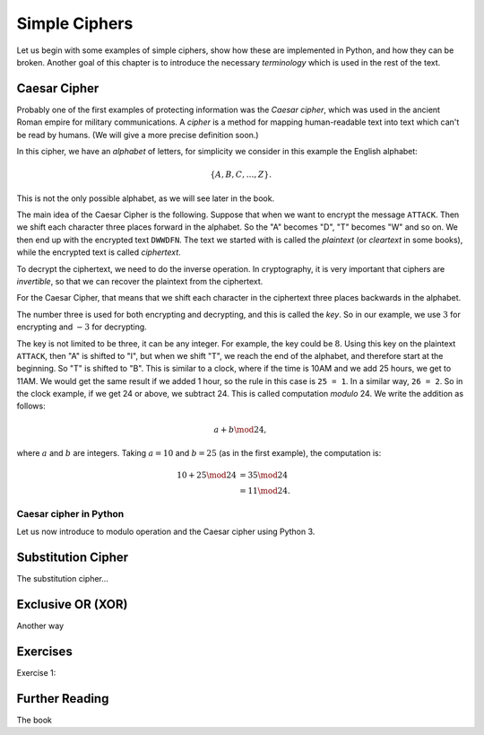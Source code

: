 .. Examples of simple ciphers, Caesar cipher, substitution cipher etc.

**************
Simple Ciphers
**************

Let us begin with some examples of simple ciphers, show how these are implemented in Python, and how they can be broken. 
Another goal of this chapter is to introduce the necessary *terminology* which is used in the rest of the text.

Caesar Cipher
=============
Probably one of the first examples of protecting information was the *Caesar cipher*, 
which was used in the ancient Roman empire for military communications. A *cipher* is a method for mapping 
human-readable text into text which can't be read by humans. (We will give a more precise definition soon.)

In this cipher, we have an *alphabet* of letters, 
for simplicity we consider in this example the English alphabet:

.. math::
    \{A, B, C, \ldots, Z\}.

This is not the only possible alphabet, as we will see later in the book.

The main idea of the Caesar Cipher is the following. Suppose that when we want to encrypt the message ``ATTACK``. 
Then we shift each character three places forward in the alphabet. So the "A" becomes "D", "T" becomes "W" and so on. 
We then end up with the encrypted text ``DWWDFN``. The text we started with is called the *plaintext* (or *cleartext* in some 
books), while the encrypted text is called *ciphertext*.

To decrypt the ciphertext, we need to do the inverse operation. In cryptography, it is very important that ciphers are 
*invertible*, so that we can recover the plaintext from the ciphertext.

For the Caesar Cipher, that means that we shift each character in the ciphertext three places backwards in the alphabet.

The number three is used for both encrypting and decrypting, and this is called the *key*. So in our example, we use 
:math:`3` for encrypting and :math:`-3` for decrypting.

The key is not limited to be three, it can be any integer. For example, the key could be :math:`8`. Using this key on the plaintext 
``ATTACK``, then "A" is shifted to "I", but when we shift "T", we reach the end of the alphabet, and therefore start at the beginning. 
So "T" is shifted to "B". This is similar to a clock, where if the time is 10AM and we add 25 hours, we get to 11AM. We would get 
the same result if we added 1 hour, so the rule in this case is ``25 = 1``. In a similar way, ``26 = 2``. So in the clock example, 
if we get 24 or above, we subtract 24. This is called computation *modulo* 24. We write the addition as follows:

.. math::
    a + b \mod 24,

where :math:`a` and :math:`b` are integers. Taking :math:`a=10` and :math:`b=25` (as in the first example), the computation is:

.. math::
    \begin{align}
    10 + 25 \mod 24 &= 35 \mod 24 \\
    &= 11 \mod 24.
    \end{align}

.. Add a figure showing the clock and its relationship to the modulo operation.

Caesar cipher in Python
-----------------------
Let us now introduce to modulo operation and the Caesar cipher using Python 3.

Substitution Cipher
===================
The substitution cipher...

Exclusive OR (XOR)
==================
Another way

Exercises
=========
Exercise 1: 

Further Reading
===============
The book